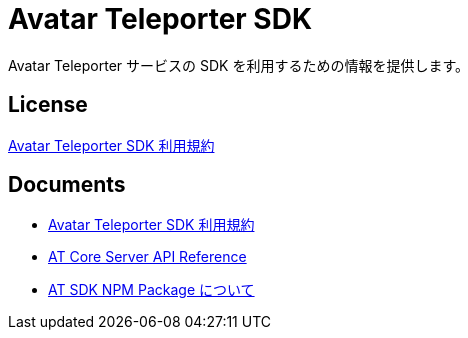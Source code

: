 = Avatar Teleporter SDK

Avatar Teleporter サービスの SDK を利用するための情報を提供します。

== License

link:LICENSE.pdf[Avatar Teleporter SDK 利用規約]

== Documents

* link:docs/at-sdk-terms-of-use.pdf[Avatar Teleporter SDK 利用規約]
* link:docs/at-core-server-api.adoc[AT Core Server API Reference]
* link:docs/at-sdk-npm-packages.adoc[AT SDK NPM Package について]
